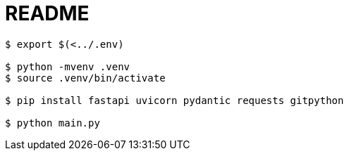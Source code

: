 = README

----
$ export $(<../.env)

$ python -mvenv .venv
$ source .venv/bin/activate

$ pip install fastapi uvicorn pydantic requests gitpython

$ python main.py
----
